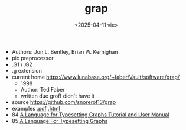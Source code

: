 #+TITLE: grap
#+DATE: <2025-04-11 vie>

- Authors: Jon L. Bentley, Brian W. Kernighan
- pic preprocessor
- .G1 / .G2
- .g extension
- current home https://www.lunabase.org/~faber/Vault/software/grap/
  - 1998
  - Author: Ted Faber
  - written due groff didn't have it
- source https://github.com/snorerot13/grap
- examples [[https://www.lunabase.org/~faber/Vault/software/grap/example.pdf][.pdf]] [[https://www.lunabase.org/~faber/Vault/software/grap/example/][.html]]
- 84 [[https://pspodcasting.net/dan/blog/2018/docs/grap.pdf][A Language for Typesetting Graphs Tutorial and User Manual]]
- 85 [[https://dl.acm.org/doi/pdf/10.1145/6424.6429][A Language For Typesetting Graphs]]
